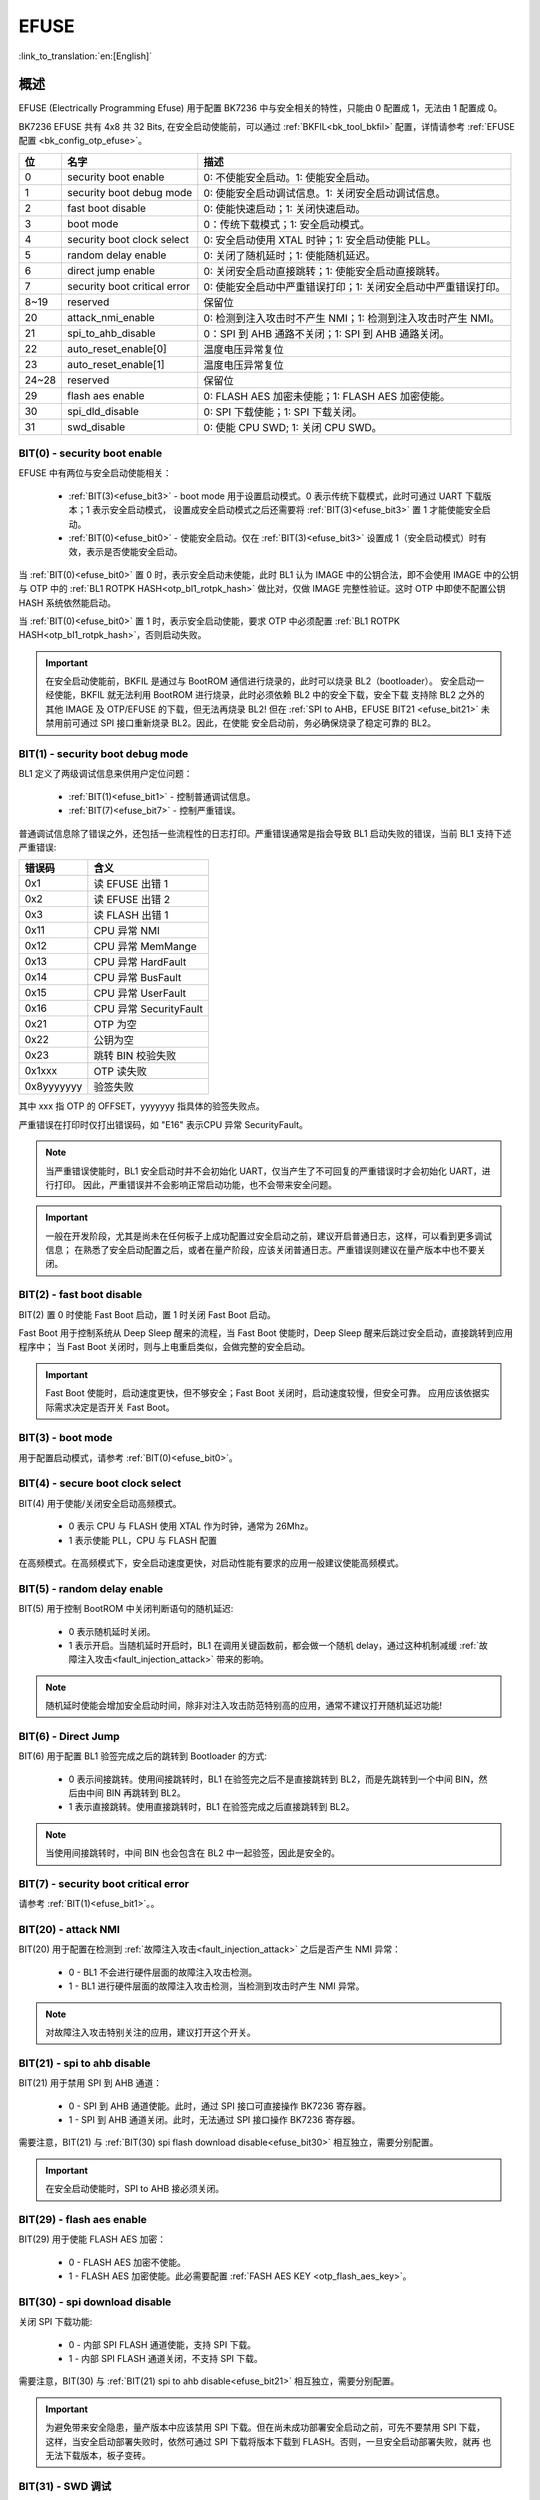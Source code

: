 .. _bk_securify_efuse:

EFUSE
=====================

:link_to_translation:`en:[English]`

概述
------------------------

EFUSE (Electrically Programming Efuse) 用于配置 BK7236 中与安全相关的特性，只能由 0 配置成 1，无法由 1 配置成 0。

BK7236 EFUSE 共有 4x8 共 32 Bits, 在安全启动使能前，可以通过 :ref:`BKFIL<bk_tool_bkfil>` 配置，详情请参考 :ref:`EFUSE 配置 <bk_config_otp_efuse>`。

+-----------+-----------------------------+----------------------------------------------------------------------------------------------------------+
| 位        | 名字                        | 描述                                                                                                     |
+===========+=============================+==========================================================================================================+
| 0         | security boot enable        | 0: 不使能安全启动。1: 使能安全启动。                                                                     |
+-----------+-----------------------------+----------------------------------------------------------------------------------------------------------+
| 1         | security boot debug mode    | 0: 使能安全启动调试信息。1: 关闭安全启动调试信息。                                                       |
+-----------+-----------------------------+----------------------------------------------------------------------------------------------------------+
| 2         | fast boot disable           | 0: 使能快速启动；1: 关闭快速启动。                                                                       |
+-----------+-----------------------------+----------------------------------------------------------------------------------------------------------+
| 3         | boot mode                   | 0：传统下载模式；1: 安全启动模式。                                                                       |
+-----------+-----------------------------+----------------------------------------------------------------------------------------------------------+
| 4         | security boot clock select  | 0: 安全启动使用 XTAL 时钟；1: 安全启动使能 PLL。                                                         |
+-----------+-----------------------------+----------------------------------------------------------------------------------------------------------+
| 5         | random delay enable         | 0: 关闭了随机延时；1: 使能随机延迟。                                                                     |
+-----------+-----------------------------+----------------------------------------------------------------------------------------------------------+
| 6         | direct jump enable          | 0: 关闭安全启动直接跳转；1: 使能安全启动直接跳转。                                                       |
+-----------+-----------------------------+----------------------------------------------------------------------------------------------------------+
| 7         | security boot critical error| 0: 使能安全启动中严重错误打印；1: 关闭安全启动中严重错误打印。                                           |
+-----------+-----------------------------+----------------------------------------------------------------------------------------------------------+
| 8~19      | reserved                    | 保留位                                                                                                   |
+-----------+-----------------------------+----------------------------------------------------------------------------------------------------------+
| 20        | attack_nmi_enable           | 0: 检测到注入攻击时不产生 NMI；1: 检测到注入攻击时产生 NMI。                                             |
+-----------+-----------------------------+----------------------------------------------------------------------------------------------------------+
| 21        | spi_to_ahb_disable          | 0：SPI 到 AHB 通路不关闭；1: SPI 到 AHB 通路关闭。                                                       |
+-----------+-----------------------------+----------------------------------------------------------------------------------------------------------+
| 22        | auto_reset_enable[0]        | 温度电压异常复位                                                                                         |
+-----------+-----------------------------+----------------------------------------------------------------------------------------------------------+
| 23        | auto_reset_enable[1]        | 温度电压异常复位                                                                                         |
+-----------+-----------------------------+----------------------------------------------------------------------------------------------------------+
| 24~28     | reserved                    | 保留位                                                                                                   |
+-----------+-----------------------------+----------------------------------------------------------------------------------------------------------+
| 29        | flash aes enable            | 0: FLASH AES 加密未使能；1: FLASH AES 加密使能。                                                         |
+-----------+-----------------------------+----------------------------------------------------------------------------------------------------------+
| 30        | spi_dld_disable             | 0: SPI 下载使能；1: SPI 下载关闭。                                                                       |
+-----------+-----------------------------+----------------------------------------------------------------------------------------------------------+
| 31        | swd_disable                 | 0: 使能 CPU SWD; 1: 关闭 CPU SWD。                                                                       |
+-----------+-----------------------------+----------------------------------------------------------------------------------------------------------+

.. _efuse_bit0:

BIT(0) - security boot enable
+++++++++++++++++++++++++++++++++++++++++++++++

EFUSE 中有两位与安全启动使能相关：

 - :ref:`BIT(3)<efuse_bit3>` - boot mode 用于设置启动模式。0 表示传统下载模式，此时可通过 UART 下载版本；1 表示安全启动模式，
   设置成安全启动模式之后还需要将 :ref:`BIT(3)<efuse_bit3>` 置 1 才能使能安全启动。
 - :ref:`BIT(0)<efuse_bit0>` - 使能安全启动。仅在 :ref:`BIT(3)<efuse_bit3>` 设置成 1（安全启动模式）时有效，表示是否使能安全启动。

当 :ref:`BIT(0)<efuse_bit0>` 置 0 时，表示安全启动未使能，此时 BL1 认为 IMAGE 中的公钥合法，即不会使用 IMAGE 中的公钥与 OTP 中的
:ref:`BL1 ROTPK HASH<otp_bl1_rotpk_hash>` 做比对，仅做 IMAGE 完整性验证。这时 OTP 中即使不配置公钥 HASH 系统依然能启动。

当 :ref:`BIT(0)<efuse_bit0>` 置 1 时，表示安全启动使能，要求 OTP 中必须配置 :ref:`BL1 ROTPK HASH<otp_bl1_rotpk_hash>`，否则启动失败。

.. important::

  在安全启动使能前，BKFIL 是通过与 BootROM 通信进行烧录的，此时可以烧录 BL2（bootloader）。
  安全启动一经使能，BKFIL 就无法利用 BootROM 进行烧录，此时必须依赖 BL2 中的安全下载，安全下载
  支持除 BL2 之外的其他 IMAGE 及 OTP/EFUSE 的下载，但无法再烧录 BL2! 但在
  :ref:`SPI to AHB，EFUSE BIT21 <efuse_bit21>` 未禁用前可通过 SPI 接口重新烧录 BL2。因此，在使能
  安全启动前，务必确保烧录了稳定可靠的 BL2。

.. _efuse_bit1:

BIT(1) - security boot debug mode
+++++++++++++++++++++++++++++++++++++++++++++++

BL1 定义了两级调试信息来供用户定位问题：

 - :ref:`BIT(1)<efuse_bit1>` - 控制普通调试信息。
 - :ref:`BIT(7)<efuse_bit7>` - 控制严重错误。

普通调试信息除了错误之外，还包括一些流程性的日志打印。严重错误通常是指会导致 BL1 启动失败的错误，当前 BL1 支持下述严重错误:

+-----------+---------------------------------------------------+
| 错误码    | 含义                                              |
+===========+===================================================+
| 0x1       | 读 EFUSE 出错 1                                   |
+-----------+---------------------------------------------------+
| 0x2       | 读 EFUSE 出错 2                                   |
+-----------+---------------------------------------------------+
| 0x3       | 读 FLASH 出错 1                                   |
+-----------+---------------------------------------------------+
| 0x11      | CPU 异常 NMI                                      |
+-----------+---------------------------------------------------+
| 0x12      | CPU 异常 MemMange                                 |
+-----------+---------------------------------------------------+
| 0x13      | CPU 异常 HardFault                                |
+-----------+---------------------------------------------------+
| 0x14      | CPU 异常 BusFault                                 |
+-----------+---------------------------------------------------+
| 0x15      | CPU 异常 UserFault                                |
+-----------+---------------------------------------------------+
| 0x16      | CPU 异常 SecurityFault                            |
+-----------+---------------------------------------------------+
| 0x21      | OTP 为空                                          |
+-----------+---------------------------------------------------+
| 0x22      | 公钥为空                                          |
+-----------+---------------------------------------------------+
| 0x23      | 跳转 BIN 校验失败                                 |
+-----------+---------------------------------------------------+
| 0x1xxx    | OTP 读失败                                        |
+-----------+---------------------------------------------------+
| 0x8yyyyyyy| 验签失败                                          |
+-----------+---------------------------------------------------+

其中 xxx 指 OTP 的 OFFSET，yyyyyyy 指具体的验签失败点。

严重错误在打印时仅打出错误码，如 "E16" 表示CPU 异常 SecurityFault。

.. note::

 当严重错误使能时，BL1 安全启动时并不会初始化 UART，仅当产生了不可回复的严重错误时才会初始化 UART，进行打印。
 因此，严重错误并不会影响正常启动功能，也不会带来安全问题。

.. important::

  一般在开发阶段，尤其是尚未在任何板子上成功配置过安全启动之前，建议开启普通日志，这样，可以看到更多调试信息；
  在熟悉了安全启动配置之后，或者在量产阶段，应该关闭普通日志。严重错误则建议在量产版本中也不要关闭。

.. _efuse_bit2:

BIT(2) - fast boot disable
+++++++++++++++++++++++++++++++++++++++++++++++

BIT(2) 置 0 时使能 Fast Boot 启动，置 1 时关闭 Fast Boot 启动。

Fast Boot 用于控制系统从 Deep Sleep 醒来的流程，当 Fast Boot 使能时，Deep Sleep 醒来后跳过安全启动，直接跳转到应用程序中；
当 Fast Boot 关闭时，则与上电重启类似，会做完整的安全启动。

.. important::

  Fast Boot 使能时，启动速度更快，但不够安全；Fast Boot 关闭时，启动速度较慢，但安全可靠。
  应用应该依据实际需求决定是否开关 Fast Boot。

.. _efuse_bit3:

BIT(3) - boot mode
+++++++++++++++++++++++++++++++++++++++++++++++

用于配置启动模式，请参考 :ref:`BIT(0)<efuse_bit0>`。

.. _efuse_bit4:

BIT(4) - secure boot clock select
+++++++++++++++++++++++++++++++++++++++++++++++

BIT(4) 用于使能/关闭安全启动高频模式。

 - 0 表示 CPU 与 FLASH 使用 XTAL 作为时钟，通常为 26Mhz。
 - 1 表示使能 PLL，CPU 与 FLASH 配置

在高频模式。在高频模式下，安全启动速度更快，对启动性能有要求的应用一般建议使能高频模式。

.. _efuse_bit5:

BIT(5) - random delay enable
+++++++++++++++++++++++++++++++++++++++++++++++

BIT(5) 用于控制 BootROM 中关闭判断语句的随机延迟:

 - 0 表示随机延时关闭。
 - 1 表示开启。当随机延时开启时，BL1 在调用关键函数前，都会做一个随机 delay，通过这种机制减缓 :ref:`故障注入攻击<fault_injection_attack>` 带来的影响。

.. note::

 随机延时使能会增加安全启动时间，除非对注入攻击防范特别高的应用，通常不建议打开随机延迟功能!

.. _efuse_bit6:

BIT(6) - Direct Jump
+++++++++++++++++++++++++++++++++++++++++++++++

BIT(6) 用于配置 BL1 验签完成之后的跳转到 Bootloader 的方式:

 - 0 表示间接跳转。使用间接跳转时，BL1 在验签完之后不是直接跳转到 BL2，而是先跳转到一个中间 BIN，然后由中间 BIN 再跳转到 BL2。
 - 1 表示直接跳转。使用直接跳转时，BL1 在验签完成之后直接跳转到 BL2。

.. note::

  当使用间接跳转时，中间 BIN 也会包含在 BL2 中一起验签，因此是安全的。

.. _efuse_bit7:

BIT(7) - security boot critical error
+++++++++++++++++++++++++++++++++++++++++++++++

请参考 :ref:`BIT(1)<efuse_bit1>`。。

.. _efuse_bit20:

BIT(20) - attack NMI
+++++++++++++++++++++++++++++++++++++++++++++++

BIT(20) 用于配置在检测到 :ref:`故障注入攻击<fault_injection_attack>` 之后是否产生 NMI 异常：

 - 0 - BL1 不会进行硬件层面的故障注入攻击检测。
 - 1 - BL1 进行硬件层面的故障注入攻击检测，当检测到攻击时产生 NMI 异常。

.. note::

  对故障注入攻击特别关注的应用，建议打开这个开关。

.. _efuse_bit21:

BIT(21) - spi to ahb disable
+++++++++++++++++++++++++++++++++++++++++++++++

BIT(21) 用于禁用 SPI 到 AHB 通道：

 - 0 - SPI 到 AHB 通道使能。此时，通过 SPI 接口可直接操作 BK7236 寄存器。
 - 1 - SPI 到 AHB 通道关闭。此时，无法通过 SPI 接口操作 BK7236 寄存器。

需要注意，BIT(21) 与 :ref:`BIT(30) spi flash download disable<efuse_bit30>` 相互独立，需要分别配置。

.. important::

  在安全启动使能时，SPI to AHB 接必须关闭。

.. _efuse_bit29:

BIT(29) - flash aes enable
+++++++++++++++++++++++++++++++++++++++++++++++

BIT(29) 用于使能 FLASH AES 加密：

 - 0 - FLASH AES 加密不使能。
 - 1 - FLASH AES 加密使能。此必需要配置 :ref:`FASH AES KEY <otp_flash_aes_key>`。

.. _efuse_bit30:

BIT(30) - spi download disable
+++++++++++++++++++++++++++++++++++++++++++++++

关闭 SPI 下载功能:

 - 0 - 内部 SPI FLASH 通道使能，支持 SPI 下载。
 - 1 - 内部 SPI FLASH 通道关闭，不支持 SPI 下载。

需要注意，BIT(30) 与 :ref:`BIT(21) spi to ahb disable<efuse_bit21>` 相互独立，需要分别配置。

.. important::

  为避免带来安全隐患，量产版本中应该禁用 SPI 下载。但在尚未成功部署安全启动之前，可先不要禁用 SPI 下载，
  这样，当安全启动部署失败时，依然可通过 SPI 下载将版本下载到 FLASH。否则，一旦安全启动部署失败，就再
  也无法下载版本，板子变砖。

.. _efuse_bit31:

BIT(31) - SWD 调试
+++++++++++++++++++++++++++++++++++++++++++++++

BIT(31) 用于控制 CPU 调试口的开关:

 - 0 - CPU 调试开启，BK7236 支持 SWD 调试。
 - 1 - CPU 调试关闭。此时，必须通过 :ref:`安全调试 <security_secure_debug>` 才能使能 CPU 调试功能。

.. important::

 安全启动使能时，需要关闭 SWD 调试。

